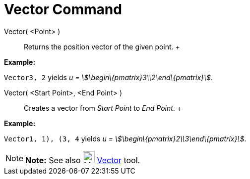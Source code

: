 = Vector Command

Vector( <Point> )::
  Returns the position vector of the given point.
  +

[EXAMPLE]

====

*Example:*

`Vector((3, 2))` yields _u = stem:[\begin\{pmatrix}3\\2\end\{pmatrix}]_.

====

Vector( <Start Point>, <End Point> )::
  Creates a vector from _Start Point_ to _End Point_.
  +

[EXAMPLE]

====

*Example:*

`Vector((1, 1), (3, 4))` yields _u = stem:[\begin\{pmatrix}2\\3\end\{pmatrix}]_.

====

[NOTE]

====

*Note:* See also image:24px-Mode_vector.svg.png[Mode vector.svg,width=24,height=24] xref:/tools/Vector_Tool.adoc[Vector]
tool.

====

